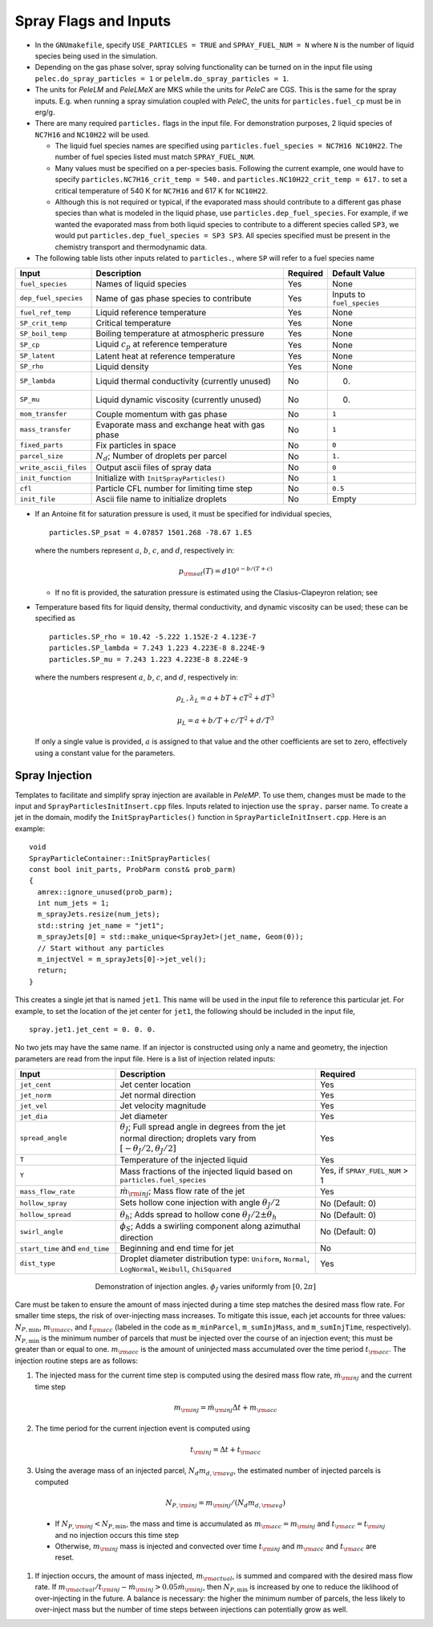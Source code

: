 .. highlight:: rst

.. _SprayInputs:

Spray Flags and Inputs
======================

* In the ``GNUmakefile``, specify ``USE_PARTICLES = TRUE`` and ``SPRAY_FUEL_NUM = N`` where ``N`` is the number of liquid species being used in the simulation.

* Depending on the gas phase solver, spray solving functionality can be turned on in the input file using ``pelec.do_spray_particles = 1`` or ``pelelm.do_spray_particles = 1``.

* The units for `PeleLM` and `PeleLMeX` are MKS while the units for `PeleC` are CGS. This is the same for the spray inputs. E.g. when running a spray simulation coupled with `PeleC`, the units for ``particles.fuel_cp`` must be in erg/g.

* There are many required ``particles.`` flags in the input file. For demonstration purposes, 2 liquid species of ``NC7H16`` and ``NC10H22`` will be used.

  * The liquid fuel species names are specified using ``particles.fuel_species = NC7H16 NC10H22``. The number of fuel species listed must match ``SPRAY_FUEL_NUM``.

  * Many values must be specified on a per-species basis. Following the current example, one would have to specify ``particles.NC7H16_crit_temp = 540.`` and ``particles.NC10H22_crit_temp = 617.`` to set a critical temperature of 540 K for ``NC7H16`` and 617 K for ``NC10H22``.

  * Although this is not required or typical, if the evaporated mass should contribute to a different gas phase species than what is modeled in the liquid phase, use ``particles.dep_fuel_species``. For example, if we wanted the evaporated mass from both liquid species to contribute to a different species called ``SP3``, we would put ``particles.dep_fuel_species = SP3 SP3``. All species specified must be present in the chemistry transport and thermodynamic data.

* The following table lists other inputs related to ``particles.``, where ``SP`` will refer to a fuel species name

.. table::

   +-----------------------+-------------------------------+-------------+-------------------+
   |Input                  |Description                    |Required     |Default Value      |
   +=======================+===============================+=============+===================+
   |``fuel_species``       |Names of liquid species        |Yes          |None               |
   +-----------------------+-------------------------------+-------------+-------------------+
   |``dep_fuel_species``   |Name of gas phase species to   |Yes          |Inputs to          |
   |                       |contribute                     |             |``fuel_species``   |
   +-----------------------+-------------------------------+-------------+-------------------+
   |``fuel_ref_temp``      |Liquid reference temperature   |Yes          |None               |
   +-----------------------+-------------------------------+-------------+-------------------+
   |``SP_crit_temp``       |Critical temperature           |Yes          |None               |
   +-----------------------+-------------------------------+-------------+-------------------+
   |``SP_boil_temp``       |Boiling temperature at         |Yes          |None               |
   |                       |atmospheric pressure           |             |                   |
   +-----------------------+-------------------------------+-------------+-------------------+
   |``SP_cp``              |Liquid :math:`c_p` at reference|Yes          |None               |
   |                       |temperature                    |             |                   |
   +-----------------------+-------------------------------+-------------+-------------------+
   |``SP_latent``          |Latent heat at reference       |Yes          |None               |
   |                       |temperature                    |             |                   |
   +-----------------------+-------------------------------+-------------+-------------------+
   |``SP_rho``             |Liquid density                 |Yes          |None               |
   |                       |                               |             |                   |
   +-----------------------+-------------------------------+-------------+-------------------+
   |``SP_lambda``          |Liquid thermal conductivity    |No           |0.                 |
   |                       |(currently unused)             |             |                   |
   +-----------------------+-------------------------------+-------------+-------------------+
   |``SP_mu``              |Liquid dynamic viscosity       |No           |0.                 |
   |                       |(currently unused)             |             |                   |
   +-----------------------+-------------------------------+-------------+-------------------+
   |``mom_transfer``       |Couple momentum with gas phase |No           |``1``              |
   |                       |                               |             |                   |
   +-----------------------+-------------------------------+-------------+-------------------+
   |``mass_transfer``      |Evaporate mass and exchange    |No           |``1``              |
   |                       |heat with gas phase            |             |                   |
   +-----------------------+-------------------------------+-------------+-------------------+
   |``fixed_parts``        |Fix particles in space         |No           |``0``              |
   +-----------------------+-------------------------------+-------------+-------------------+
   |``parcel_size``        |:math:`N_{d}`; Number of       |No           |``1.``             |
   |                       |droplets per parcel            |             |                   |
   +-----------------------+-------------------------------+-------------+-------------------+
   |``write_ascii_files``  |Output ascii files of spray    |No           |``0``              |
   |                       |data                           |             |                   |
   +-----------------------+-------------------------------+-------------+-------------------+
   |``init_function``      |Initialize with                |No           |``1``              |
   |                       |``InitSprayParticles()``       |             |                   |
   +-----------------------+-------------------------------+-------------+-------------------+
   |``cfl``                |Particle CFL number for        |No           |``0.5``            |
   |                       |limiting time step             |             |                   |
   +-----------------------+-------------------------------+-------------+-------------------+
   |``init_file``          |Ascii file name to initialize  |No           |Empty              |
   |                       |droplets                       |             |                   |
   +-----------------------+-------------------------------+-------------+-------------------+


* If an Antoine fit for saturation pressure is used, it must be specified for individual species, ::

    particles.SP_psat = 4.07857 1501.268 -78.67 1.E5

  where the numbers represent :math:`a`, :math:`b`, :math:`c`, and :math:`d`, respectively in:

  .. math::
     p_{\rm{sat}}(T) = d 10^{a - b / (T + c)}

  * If no fit is provided, the saturation pressure is estimated using the Clasius-Clapeyron relation; see 

* Temperature based fits for liquid density, thermal conductivity, and dynamic viscosity can be used; these can be specified as ::

    particles.SP_rho = 10.42 -5.222 1.152E-2 4.123E-7
    particles.SP_lambda = 7.243 1.223 4.223E-8 8.224E-9
    particles.SP_mu = 7.243 1.223 4.223E-8 8.224E-9

  where the numbers respresent :math:`a`, :math:`b`, :math:`c`, and :math:`d`, respectively in:

  .. math::
     \rho_L \,, \lambda_L = a + b T + c T^2 + d T^3

     \mu_L = a + b / T + c / T^2 + d / T^3

  If only a single value is provided, :math:`a` is assigned to that value and the other coefficients are set to zero, effectively using a constant value for the parameters.

Spray Injection
----------------------

Templates to facilitate and simplify spray injection are available in `PeleMP`. To use them, changes must be made to the input and ``SprayParticlesInitInsert.cpp`` files. Inputs related to injection use the ``spray.`` parser name. To create a jet in the domain, modify the ``InitSprayParticles()`` function in ``SprayParticleInitInsert.cpp``. Here is an example: ::

  void
  SprayParticleContainer::InitSprayParticles(
  const bool init_parts, ProbParm const& prob_parm)
  {
    amrex::ignore_unused(prob_parm);
    int num_jets = 1;
    m_sprayJets.resize(num_jets);
    std::string jet_name = "jet1";
    m_sprayJets[0] = std::make_unique<SprayJet>(jet_name, Geom(0));
    // Start without any particles
    m_injectVel = m_sprayJets[0]->jet_vel();
    return;
  }


This creates a single jet that is named ``jet1``. This name will be used in the input file to reference this particular jet. For example, to set the location of the jet center for ``jet1``, the following should be included in the input file, ::

  spray.jet1.jet_cent = 0. 0. 0.

No two jets may have the same name. If an injector is constructed using only a name and geometry, the injection parameters are read from the input file. Here is a list of injection related inputs:

.. table::
   :widths: 20 40 20

   +--------------------+--------------------------------+--------------------+
   |Input               |Description                     |Required            |
   |                    |                                |                    |
   +====================+================================+====================+
   |``jet_cent``        |Jet center location             |Yes                 |
   +--------------------+--------------------------------+--------------------+
   |``jet_norm``        |Jet normal direction            |Yes                 |
   +--------------------+--------------------------------+--------------------+
   |``jet_vel``         |Jet velocity magnitude          |Yes                 |
   +--------------------+--------------------------------+--------------------+
   |``jet_dia``         |Jet diameter                    |Yes                 |
   +--------------------+--------------------------------+--------------------+
   |``spread_angle``    |:math:`\theta_J`; Full spread   |Yes                 |
   |                    |angle in degrees from the jet   |                    |
   |                    |normal direction; droplets vary |                    |
   |                    |from                            |                    |
   |                    |:math:`[-\theta_J/2,\theta_J/2]`|                    |
   +--------------------+--------------------------------+--------------------+
   |``T``               |Temperature of the injected     |Yes                 |
   |                    |liquid                          |                    |
   +--------------------+--------------------------------+--------------------+
   |``Y``               |Mass fractions of the injected  |Yes, if             |
   |                    |liquid based on                 |``SPRAY_FUEL_NUM`` >|
   |                    |``particles.fuel_species``      |1                   |
   +--------------------+--------------------------------+--------------------+
   |``mass_flow_rate``  |:math:`\dot{m}_{\rm{inj}}`; Mass|Yes                 |
   |                    |flow rate of the jet            |                    |
   +--------------------+--------------------------------+--------------------+
   |``hollow_spray``    |Sets hollow cone injection with |No (Default: 0)     |
   |                    |angle :math:`\theta_J/2`        |                    |
   +--------------------+--------------------------------+--------------------+
   |``hollow_spread``   |:math:`\theta_h`; Adds spread to|No (Default: 0)     |
   |                    |hollow cone :math:`\theta_J/2\pm|                    |
   |                    |\theta_h`                       |                    |
   +--------------------+--------------------------------+--------------------+
   |``swirl_angle``     |:math:`\phi_S`; Adds a swirling |No (Default: 0)     |
   |                    |component along azimuthal       |                    |
   |                    |direction                       |                    |
   +--------------------+--------------------------------+--------------------+
   |``start_time`` and  |Beginning and end time for jet  |No                  |
   |``end_time``        |                                |                    |
   +--------------------+--------------------------------+--------------------+
   |``dist_type``       |Droplet diameter distribution   |Yes                 |
   |                    |type: ``Uniform``, ``Normal``,  |                    |
   |                    |``LogNormal``, ``Weibull``,     |                    |
   |                    |``ChiSquared``                  |                    |
   +--------------------+--------------------------------+--------------------+


.. figure:: /images/inject_transform.png
   :align: center
   :figwidth: 60%

   Demonstration of injection angles. :math:`\phi_J` varies uniformly from :math:`[0, 2 \pi]`


Care must be taken to ensure the amount of mass injected during a time step matches the desired mass flow rate. For smaller time steps, the risk of over-injecting mass increases. To mitigate this issue, each jet accounts for three values: :math:`N_{P,\min}`, :math:`m_{\rm{acc}}`, and :math:`t_{\rm{acc}}` (labeled in the code as ``m_minParcel``, ``m_sumInjMass``, and ``m_sumInjTime``, respectively). :math:`N_{P,\min}` is the minimum number of parcels that must be injected over the course of an injection event; this must be greater than or equal to one. :math:`m_{\rm{acc}}` is the amount of uninjected mass accumulated over the time period :math:`t_{\rm{acc}}`. The injection routine steps are as follows:

#. The injected mass for the current time step is computed using the desired mass flow rate, :math:`\dot{m}_{\rm{inj}}` and the current time step

   .. math::
      m_{\rm{inj}} = \dot{m}_{\rm{inj}} \Delta t + m_{\rm{acc}}

#. The time period for the current injection event is computed using

   .. math::
      t_{\rm{inj}} = \Delta t + t_{\rm{acc}}

#. Using the average mass of an injected parcel, :math:`N_{d} m_{d,\rm{avg}}`, the estimated number of injected parcels is computed

   .. math::
      N_{P, \rm{inj}} = m_{\rm{inj}} / (N_{d} m_{d, \rm{avg}})

  * If :math:`N_{P, \rm{inj}} < N_{P, \min}`, the mass and time is accumulated as :math:`m_{\rm{acc}} = m_{\rm{inj}}` and :math:`t_{\rm{acc}} = t_{\rm{inj}}` and no injection occurs this time step

  * Otherwise, :math:`m_{\rm{inj}}` mass is injected and convected over time :math:`t_{\rm{inj}}` and :math:`m_{\rm{acc}}` and :math:`t_{\rm{acc}}` are reset.

#. If injection occurs, the amount of mass injected, :math:`m_{\rm{actual}}`, is summed and compared with the desired mass flow rate. If :math:`m_{\rm{actual}} / t_{\rm{inj}} - \dot{m}_{\rm{inj}} > 0.05 \dot{m}_{\rm{inj}}`, then :math:`N_{P,\min}` is increased by one to reduce the liklihood of over-injecting in the future. A balance is necessary: the higher the minimum number of parcels, the less likely to over-inject mass but the number of time steps between injections can potentially grow as well.

